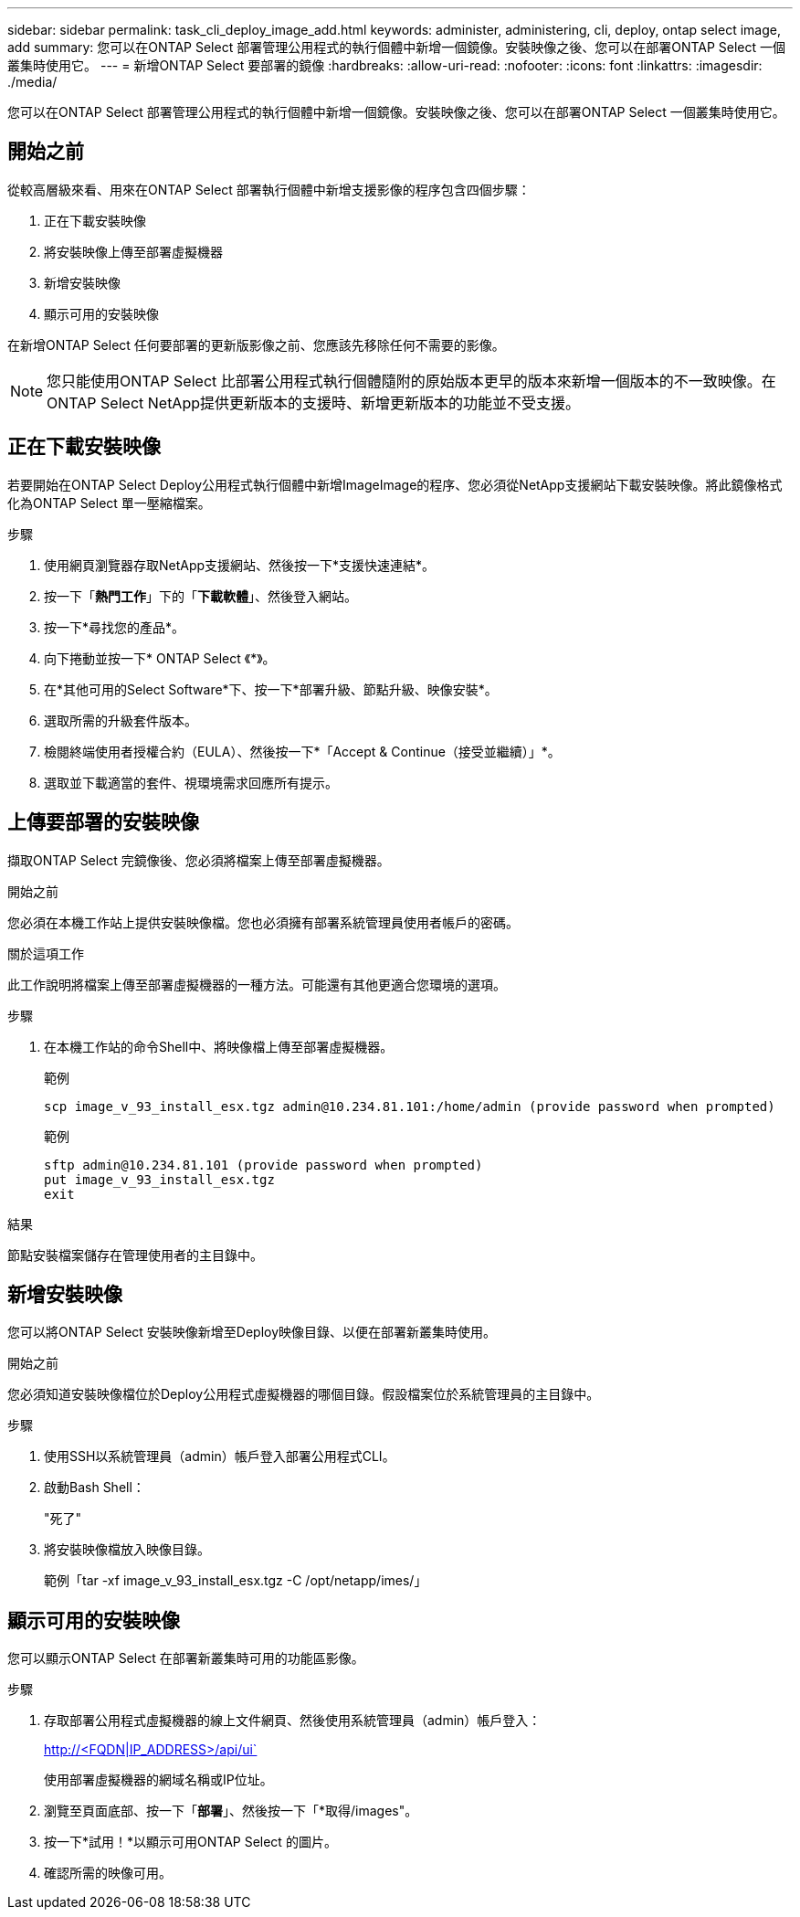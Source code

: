 ---
sidebar: sidebar 
permalink: task_cli_deploy_image_add.html 
keywords: administer, administering, cli, deploy, ontap select image, add 
summary: 您可以在ONTAP Select 部署管理公用程式的執行個體中新增一個鏡像。安裝映像之後、您可以在部署ONTAP Select 一個叢集時使用它。 
---
= 新增ONTAP Select 要部署的鏡像
:hardbreaks:
:allow-uri-read: 
:nofooter: 
:icons: font
:linkattrs: 
:imagesdir: ./media/


[role="lead"]
您可以在ONTAP Select 部署管理公用程式的執行個體中新增一個鏡像。安裝映像之後、您可以在部署ONTAP Select 一個叢集時使用它。



== 開始之前

從較高層級來看、用來在ONTAP Select 部署執行個體中新增支援影像的程序包含四個步驟：

. 正在下載安裝映像
. 將安裝映像上傳至部署虛擬機器
. 新增安裝映像
. 顯示可用的安裝映像


在新增ONTAP Select 任何要部署的更新版影像之前、您應該先移除任何不需要的影像。


NOTE: 您只能使用ONTAP Select 比部署公用程式執行個體隨附的原始版本更早的版本來新增一個版本的不一致映像。在ONTAP Select NetApp提供更新版本的支援時、新增更新版本的功能並不受支援。



== 正在下載安裝映像

若要開始在ONTAP Select Deploy公用程式執行個體中新增ImageImage的程序、您必須從NetApp支援網站下載安裝映像。將此鏡像格式化為ONTAP Select 單一壓縮檔案。

.步驟
. 使用網頁瀏覽器存取NetApp支援網站、然後按一下*支援快速連結*。
. 按一下「*熱門工作*」下的「*下載軟體*」、然後登入網站。
. 按一下*尋找您的產品*。
. 向下捲動並按一下* ONTAP Select 《*》。
. 在*其他可用的Select Software*下、按一下*部署升級、節點升級、映像安裝*。
. 選取所需的升級套件版本。
. 檢閱終端使用者授權合約（EULA）、然後按一下*「Accept & Continue（接受並繼續）」*。
. 選取並下載適當的套件、視環境需求回應所有提示。




== 上傳要部署的安裝映像

擷取ONTAP Select 完鏡像後、您必須將檔案上傳至部署虛擬機器。

.開始之前
您必須在本機工作站上提供安裝映像檔。您也必須擁有部署系統管理員使用者帳戶的密碼。

.關於這項工作
此工作說明將檔案上傳至部署虛擬機器的一種方法。可能還有其他更適合您環境的選項。

.步驟
. 在本機工作站的命令Shell中、將映像檔上傳至部署虛擬機器。
+
範例

+
....
scp image_v_93_install_esx.tgz admin@10.234.81.101:/home/admin (provide password when prompted)
....
+
範例

+
....
sftp admin@10.234.81.101 (provide password when prompted)
put image_v_93_install_esx.tgz
exit
....


.結果
節點安裝檔案儲存在管理使用者的主目錄中。



== 新增安裝映像

您可以將ONTAP Select 安裝映像新增至Deploy映像目錄、以便在部署新叢集時使用。

.開始之前
您必須知道安裝映像檔位於Deploy公用程式虛擬機器的哪個目錄。假設檔案位於系統管理員的主目錄中。

.步驟
. 使用SSH以系統管理員（admin）帳戶登入部署公用程式CLI。
. 啟動Bash Shell：
+
"死了"

. 將安裝映像檔放入映像目錄。
+
範例「tar -xf image_v_93_install_esx.tgz -C /opt/netapp/imes/」





== 顯示可用的安裝映像

您可以顯示ONTAP Select 在部署新叢集時可用的功能區影像。

.步驟
. 存取部署公用程式虛擬機器的線上文件網頁、然後使用系統管理員（admin）帳戶登入：
+
http://<FQDN|IP_ADDRESS>/api/ui`

+
使用部署虛擬機器的網域名稱或IP位址。

. 瀏覽至頁面底部、按一下「*部署*」、然後按一下「*取得/images"。
. 按一下*試用！*以顯示可用ONTAP Select 的圖片。
. 確認所需的映像可用。

